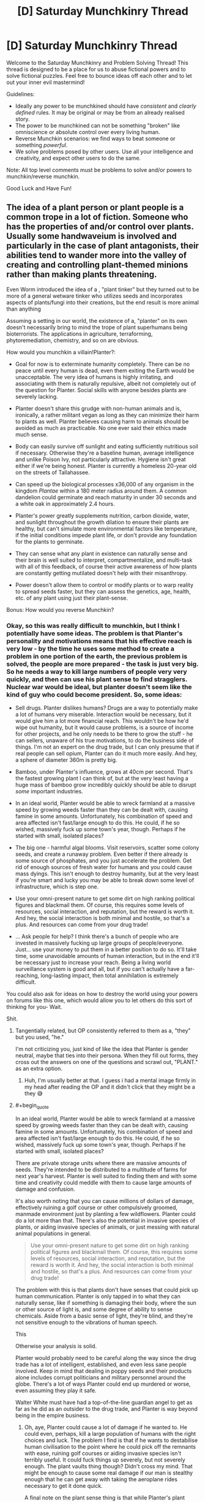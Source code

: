 #+TITLE: [D] Saturday Munchkinry Thread

* [D] Saturday Munchkinry Thread
:PROPERTIES:
:Author: AutoModerator
:Score: 22
:DateUnix: 1610809216.0
:END:
Welcome to the Saturday Munchkinry and Problem Solving Thread! This thread is designed to be a place for us to abuse fictional powers and to solve fictional puzzles. Feel free to bounce ideas off each other and to let out your inner evil mastermind!

Guidelines:

- Ideally any power to be munchkined should have /consistent/ and /clearly defined/ rules. It may be original or may be from an already realised story.
- The power to be munchkined can not be something "broken" like omniscience or absolute control over every living human.
- Reverse Munchkin scenarios: we find ways to beat someone or something /powerful/.
- We solve problems posed by other users. Use all your intelligence and creativity, and expect other users to do the same.

Note: All top level comments must be problems to solve and/or powers to munchkin/reverse munchkin.

Good Luck and Have Fun!


** The idea of a plant person or plant people is a common trope in a lot of fiction. Someone who has the properties of and/or control over plants. Usually some handwaveium is involved and particularly in the case of plant antagonists, their abilities tend to wander more into the valley of creating and controlling plant-themed minions rather than making plants threatening.

Even Worm introduced the idea of a , "plant tinker" but they turned out to be more of a general wetware tinker who utilizes seeds and incorporates aspects of plants/fungi into their creations, but the end result is more animal than anything

Assuming a setting in our world, the existence of a, "planter" on its own doesn't necessarily bring to mind the trope of plant superhumans being bioterrorists. The applications in agriculture, terraforming, phytoremediation, chemistry, and so on are obvious.

How would you munchkin a villain!Planter?:

- Goal for now is to exterminate humanity completely. There can be no peace until every human is dead, even them exiting the Earth would be unacceptable. The very idea of humans is highly irritating, and associating with them is naturally repulsive, albeit not completely out of the question for Planter. Social skills with anyone besides plants are severely lacking.

- Planter doesn't share this grudge with non-human animals and is, ironically, a rather militant vegan as long as they can minimize their harm to plants as well. Planter believes causing harm to animals should be avoided as much as practicable. No one ever said their ethics made much sense.

- Body can easily survive off sunlight and eating sufficiently nutritious soil if necessary. Otherwise they're a baseline human, average intelligence and unlike Poison Ivy, not particularly attractive. Hygiene isn't great either if we're being honest. Planter is currently a homeless 20-year old on the streets of Tallahassee.

- Can speed up the biological processes x36,000 of any organism in the kingdom /Plantae/ within a 180 meter radius around them. A common dandelion could germinate and reach maturity in under 30 seconds and a white oak in approximately 2.4 hours.

- Planter's power greatly supplements nutrition, carbon dioxide, water, and sunlight throughout the growth dilation to ensure their plants are healthy, but can't simulate more environmental factors like temperature, if the initial conditions impede plant life, or don't provide any foundation for the plants to germinate.

- They can sense what any plant in existence can naturally sense and their brain is well suited to interpret, compartmentalize, and multi-task with all of this feedback, of course their active awareness of how plants are constantly getting mutilated doesn't help with their misanthropy.

- Power doesn't allow them to control or modify plants or to warp reality to spread seeds faster, but they can assess the genetics, age, health, etc. of any plant using just their plant-sense.

Bonus: How would you reverse Munchkin?
:PROPERTIES:
:Author: Camaraagati
:Score: 8
:DateUnix: 1610816020.0
:END:

*** Okay, so this was really difficult to munchkin, but I think I potentially have some ideas. The problem is that Planter's personality and motivations means that his effective reach is very low - by the time he uses some method to create a problem in one portion of the earth, the previous problem is solved, the people are more prepared - the task is just very big. So he needs a way to kill large numbers of people very very quickly, and then can use his plant sense to find stragglers. Nuclear war would be ideal, but planter doesn't seem like the kind of guy who could become president. So, some ideas:

- Sell drugs. Planter dislikes humans? Drugs are a way to potentially make a lot of humans very miserable. Interaction would be necessary, but it would give him a lot more financial reach. This wouldn't be how he'd wipe out humanity, but it would cause problems, is a source of income for other projects, and he only needs to be there to grow the stuff - he can sellers, unaware of his true motivations, to do the business side of things. I'm not an expert on the drug trade, but I can only presume that if real people can sell opium, Planter can do it much more easily. And hey, a sphere of diameter 360m is pretty big.

- Bamboo, under Planter's influence, grows at 40cm per second. That's the fastest growing plant I can think of, but at the very least having a huge mass of bamboo grow incredibly quickly should be able to disrupt /some/ important industries.

- In an ideal world, Planter would be able to wreck farmland at a massive speed by growing weeds faster than they can be dealt with, causing famine in some amounts. Unfortunately, his combination of speed and area affected isn't fast/large enough to do this. He could, if he so wished, massively fuck up some town's year, though. Perhaps if he started with small, isolated places?

- The big one - harmful algal blooms. Visit reservoirs, scatter some colony seeds, and create a runaway problem. Even better if there already is some source of phosphates, and you just accelerate the problem. Get rid of enough sources of fresh water for humans and you could cause mass dyings. This isn't enough to destroy humanity, but at the very least if you're smart and lucky you may be able to break down some level of infrastructure, which is step one.

- Use your omni-present nature to get some dirt on high ranking political figures and blackmail them. Of course, this requires some levels of resources, social interaction, and reputation, but the reward is worth it. And hey, the social interaction is both minimal and hostile, so that's a plus. And resources can come from your drug trade!

- ... Ask people for help? I think there's a bunch of people who are invested in massively fucking up large groups of people/everyone. Just... use your money to put them in a better position to do so. It'll take time, some unavoidable amounts of human interaction, but in the end it'll be necessary just to increase your reach. Being a living world surveillance system is good and all, but if you can't actually have a far-reaching, long-lasting impact, then total annihilation is extremely difficult.

You could also ask for ideas on how to destroy the world using your powers on forums like this one, which would allow you to let others do this sort of thinking for you- Wait.

Shit.
:PROPERTIES:
:Author: TheJungleDragon
:Score: 12
:DateUnix: 1610821875.0
:END:

**** Tangentially related, but OP consistently referred to them as a, "they" but you used, "he."

I'm not criticizing you, just kind of like the idea that Planter is gender neutral, maybe that ties into their persona. When they fill out forms, they cross out the answers on one of the questions and scrawl out, "PLANT." as an extra option.
:PROPERTIES:
:Author: Voharati
:Score: 5
:DateUnix: 1610837445.0
:END:

***** Huh, I'm usually better at that. I guess i had a mental image firmly in my head after reading the OP and it didn't click that they might be a they 😅
:PROPERTIES:
:Author: TheJungleDragon
:Score: 2
:DateUnix: 1610838036.0
:END:


**** #+begin_quote
  In an ideal world, Planter would be able to wreck farmland at a massive speed by growing weeds faster than they can be dealt with, causing famine in some amounts. Unfortunately, his combination of speed and area affected isn't fast/large enough to do this. He could, if he so wished, massively fuck up some town's year, though. Perhaps if he started with small, isolated places?
#+end_quote

There are private storage units where there are massive amounts of seeds. They're intended to be distributed to a multitude of farms for next year's harvest. Planter is well suited to finding them and with some time and creativity could meddle with them to cause large amounts of damage and confusion.

It's also worth noting that you can cause millions of dollars of damage, effectively ruining a golf course or other compulsively groomed, manmade environment just by planting a few wildflowers. Planter could do a lot more than that. There's also the potential in invasive species of plants, or aiding invasive species of animals, or just messing with natural animal populations in general.

#+begin_quote
  Use your omni-present nature to get some dirt on high ranking political figures and blackmail them. Of course, this requires some levels of resources, social interaction, and reputation, but the reward is worth it. And hey, the social interaction is both minimal and hostile, so that's a plus. And resources can come from your drug trade!
#+end_quote

The problem with this is that plants don't have senses that could pick up human communication. Planter is only tapped in to what they can naturally sense, like if something is damaging their body, where the sun or other source of light is, and some degree of ability to sense chemicals. Aside from a basic sense of light, they're blind, and they're not sensitive enough to the vibrations of human speech.

This

Otherwise your analysis is solid.

Planter would probably need to be careful along the way since the drug trade has a lot of intelligent, established, and even less sane people involved. Keep in mind that dealing in poppy seeds and their products alone includes corrupt politicians and military personnel around the globe. There's a lot of ways Planter could end up murdered or worse, even assuming they play it safe.

Walter White must have had a top-of-the-line guardian angel to get as far as he did as an outsider to the drug trade, and Planter is way beyond being in the empire business.
:PROPERTIES:
:Author: Sagnaskemtan
:Score: 6
:DateUnix: 1610823860.0
:END:

***** Oh, aye, Planter could cause a lot of damage if he wanted to. He could even, perhaps, kill a large population of humans with the right choices and luck. The problem I find is that if he wants to destabilise human civilisation to the point where he could pick off the remnants with ease, ruining golf courses or aiding invasive species isn't terribly useful. It could fuck things up severely, but not severely enough. The plant vaults thing though? Didn't cross my mind. That might be enough to cause some real damage if our man is stealthy enough that he can get away with taking the aeroplane rides necessary to get it done quick.

A final note on the plant sense thing is that while Planter's plant sense isn't enough to get /proof/ on dirty deeds, it might be enough to get circumstantial evidence that can be developed into blackmail. It's not a sure thing, but given that he could process the inputs anyway, it might be a good use of time he wasn't doing anything with anyway. For example, if you can effectively track anyone who walks over grass, that could let you track that some sort of meeting is happening between two people who wouldn't want people knowing they were meeting. Even if you offer no evidence that such-and-such was meeting with their handler so-and-so, just telling them that you knew their meeting occurred at this place and at that time would be enough, I think, to freak them out and make them listen. Again, you're right in that it's not terribly useful, but it's difficult to come up with ways to destabilise the world using this power specifically.

But yeah, tricky scenario.
:PROPERTIES:
:Author: TheJungleDragon
:Score: 4
:DateUnix: 1610824657.0
:END:

****** Ruining golf courses alone might not be civilization-ending, but it'd do economic damage severe enough that it couldn't be ignored, and it also wouldn't have a rational explanation. It could be used in conjunction with other methods to spread societal instability. Historically, the most devastating collapses of civilizations have occurred due to the panicked actions of empowered factions.

Increasing the supply of heroin and building up contacts among the sellers/distributors is a start, but it takes a lot more to bring Mankind to ruin. People need to be in disarray, the assumptions that keep them calm need to be twisted and shattered.

Wealthy people love their golf and other luxuries and in a more abstract sense, like anyone, they like feeling in control. If their property was ruined without any sensible explanation, costing them significant time and money, that could contribute to other stressors that lead to further, widespread decay. Planter could even be selective about their targets, using their power as another way to blackmail.

Their power has decent range for doing this, even if they'd need to do it in-person. Planter would probably find it relaxing actually, a way to let off steam from dealing with humans. Spreading their comrades on the sterile landscape, bringing fear and anger to the bloated, corrupt humans.

You make good points on Planter's espionage, assuming that they could cultivate the deductive skills to use their plant-sense like that. They could use it to cultivate a supernatural persona and/or sow seeds of mistrust in between individuals/factions, obviously being careful to avoid tipping their hand, letting anyone know that their supposed omniscience is limited to plants.

There are people smart enough that they could figure it out with subtle experimentation and ruling out the mundane possibilities. Sadly for Planter, they'd have to stay away from any plant-theming. If they let their fixation on greenery slip, it could bring people that much closer to connecting the dots, especially in a world where plant villains are a part of pop culture.
:PROPERTIES:
:Author: Sagnaskemtan
:Score: 3
:DateUnix: 1610825576.0
:END:


**** I'm reminded of the comment which said that someone could kill the entire rationality community by producing a book titled, "Descriptions of Common Infohazards" and impregnating the pages with a slow-acting contact poison.
:PROPERTIES:
:Author: Frommerman
:Score: 2
:DateUnix: 1610836261.0
:END:


*** Exterminating humanity is pretty easy: selectively breed some sort of extremely efficient algael bloom that will choke out phytoplankton without commensurately contributing to CO2 sequestration/conversion, ensure its runaway success, congratulations you now have killed all of humanity.

Unfortunately this would also take down most macrofauna. Problematic!
:PROPERTIES:
:Author: PastafarianGames
:Score: 7
:DateUnix: 1610827210.0
:END:

**** How quickly could this theoretical death-algae choke the atmosphere?

Humans are by far the most likely macrofauna to notice abrupt, unexplained changes in the planet and take emergency actions in response. I'm guessing most people would die, but a minority of people could be saved before the species is exterminated completely and hopefully find a way to persevere.

That could make for an interesting reverse Munchkin. Someone else mentioned that Planter could also contaminate water supplies in a similar way.
:PROPERTIES:
:Author: Voharati
:Score: 2
:DateUnix: 1610837145.0
:END:

***** There's no saving "a minority of people". If the atmospheric oxygen levels drop enough to kill even a substantial minority of people, that'll be because it dropped enough to kill everyone. (Self-sufficient habitats is a very silly joke.)
:PROPERTIES:
:Author: PastafarianGames
:Score: 1
:DateUnix: 1610837587.0
:END:

****** I've read before (could be alarmism) that climate change is actively harming the oxygen cycle and that a runaway greenhouse effect could screw it over enough that people die. Assuming it's true, that's quite terrifying.
:PROPERTIES:
:Author: Voharati
:Score: 1
:DateUnix: 1610839762.0
:END:

******* There are a whole lot of ways this can happen! It's not alarmism; it's not, like, an unremarkable thing to say, but it's well within the scientific consensus as a strong possibility.

Rule of thumb: right now 25% of our yearly carbon output is sequestered by plankton, very approximately. (Source: NASA and vague Googling just now.) A die-off (whether orchestrated by a supervillain named Planter or a supervillain named Murdoch) means not just no more sequestration but also whatever outgassing/decay happens to release. Per a random PNAS paper I read the abstract to, marine biolife is in the ~6 Gt of carbon range, and if the sea plants die, it all dies, but that's just ~one year's worth of lost sequestration at worst. (This says a lot about how much plankton do for CO2 scrubbing. Their cycle time is ridiculous.)
:PROPERTIES:
:Author: PastafarianGames
:Score: 1
:DateUnix: 1610852868.0
:END:

******** Thank you for the thorough and researched responses.

Hopefully decisive action is taken on a large scale very soon. I can't help but feel relatively unsure and powerless about the situation while also probably going to be around for the next decades to see exactly what the consequences will be. I'd say we've gone beyond the point where the average person recycling or reducing their consumption will fix much.
:PROPERTIES:
:Author: Voharati
:Score: 2
:DateUnix: 1610854014.0
:END:

********* Yeah, frankly we've been there for twenty years now. Recycling is only useful for a moderate fraction of what we throw into the recycling bins (about a third), and most of the carbon emission is power plants and vehicles. Electrification and grid-decarbonization are the key to a sustainable future; electrification because internal combustion engines are hard-limited to a relatively low efficiency (so even if you're burning oil at a power plant to turn into electricity for electric cars you still come out ahead) and grid-decarbonization with solar/nuclear/wind/tidal/hydro/geothermal (which functionally is mostly solar, a little wind, and goddamnit we should be building more nuclear power plants) for obvious reasons.

This is all policy, not behavior. In the USA, things like "give the same interest rates to new solar construction as to new fossil fuel construction" and "stop arbitrarily legislating against electric cars" are what needs to happen, and sometimes, we get opportunities to fight for them or demand them directly.

We're not powerless. We're just only powerful through very specific vectors: ballot measures, the ballot box, political organizing, and political action. Want a book to read? I recommend "No Shortcuts: Organizing for Power in the New Gilded Age" by Jane McAlevey.

/gets off soapbox/ Uh, sorry for the tangent.
:PROPERTIES:
:Author: PastafarianGames
:Score: 1
:DateUnix: 1610856366.0
:END:


**** Can smaller animals or animals with slower metabolisms survive lack of oxygen better than humans? If so, Planter can sacrifice most animal life in exchange for wiping out humanity, while leaving hibernating/high-altitude/slow-metabolism to refill the various ecological niches.
:PROPERTIES:
:Author: scruiser
:Score: 1
:DateUnix: 1610834641.0
:END:


*** In the American South, Kudzu can grow at up to 18 inches a day and has been known to kill cows by rooting them to the spot while they were sleeping or grazing. This means Planter can make kudzu grow at 37 feet per minute, and unlike bamboo it spreads out instead of up. He could carry cuttings with him and travel around to farms, spending ~10 minutes at each of them to create a line of ruined land which will still spread pretty rapidly without his presence.

Tree roots are already a threat to many kinds of industry and infrastructure. If he can make a fully mature oak tree in 2.5 hours, he could also drop a bunch of maple seeds in various places to create a mat of less mature trees which will all need to be exterminated. If he does it on the beaches where sub-oceanic fiber optic lines emerge, he could cripple global communications very rapidly.

Almond and Tamarisk trees consume enormous amounts of water. If he went around to the headwaters of various rivers and planted trees all around their shores, he could consume a significant fraction of their flow. If he went to remote areas above major aquifers he could dry them out over the course of several years by preventing rainwater from percolating downward into them.

Ironically, he could probably destroy sections of the Amazon Rainforest even faster than we are by introducing invasive species. The Amazon is usually protected from that kind of thing because the trees absorb nearly all of the nutrients in the ground and prevent any light from reaching seedlings, but if I'm interpreting things correctly that shouldn't matter here. He can just multiply what few nutrients exist and go from there, applying his power only to the invasive plants and smothering the trees.

Kelp grows incredibly quickly, and if he clogged shipping lanes with it he could bring the economy to a screeching halt pretty quickly. The enormous amount of added biomass would also eventually start rotting, deoxygenating the surrounding water in the process. He could probably kill reefs this way as well just by massively altering water chemistry.

This is speculative, but if he got some plant with particularly deep and destructive root systems, he might be able to blow the Yellowstone supervolcano early. This would require knowledge of geology he probably doesn't have, but he would be very unlikely to be caught until it was too late, assuming it's possible.

He might be able to reroute lava flows on Hawaii to destroy cities and towns. If successful, this could give him a reasonable base of operations. He might also get some support from disaffected native Hawaiian communities if he billed himself as driving away the imperialist bastards.
:PROPERTIES:
:Author: Frommerman
:Score: 5
:DateUnix: 1610837764.0
:END:


*** This would be a great question for someone who specializes in biology/botany/biochemistry/etc. since Planter would be best suited leveraging the capabilities of specific plants. Lumber comes to mind since trees take a while to grow. TheJungleDragon mentioned bamboo which already grows quickly and has applications that range from construction to fabric to a source of fuel.

Among the first thing Planter should do is head to a public library, get set up, and do research on the computer. It's not like there aren't already homeless and/or weird people in there, and its quiet.

Looking up stuff on certain poisonous plants could raise up red flags in the long term, but really Planter just needs to focus on are applications of plants that are usually limited due to the fact that they grow/spread slowly. It'd also be helpful to research selective breeding and really agricultural science in general.

Planter shouldn't skip on learning the math either. Time to learn the languages of biology and chemical/mechanical/textile engineering. Autodidacts is easier with the internet and willingness to put in the time and effort. Start with garden variety algebra, precalculus, and methods of proof. Build up layers of knowledge in linear algebra, calculus (both single and multivariate), statistics, and differential equations.

Average intelligence or not, if you're not people smart, you need to cultivate other kinds of smarts to compete. I'm tempted to say they should work towards a wide base of knowledge, which to some extent they'll have to. At the same time, being a jack of all trades is of limited use when things surrounding plants and killing the enemies of plants come easily to you.

They'll probably want to pay their respects to the departed trees first, but Planter needs to take notes, lots of them.

Other than that, [[/u/TheJungleDragon]] has good points. Their power would be great for producing drugs and other illegal substances that come from plants or even animals that eat plants. Organized crime isn't easy to stay afloat in, especially on a large enough scale to threaten the human species. Planter would have to operate carefully, it'd be best for them not to pursue a leadership position unless they're acting through a reliable prox(ies).

Our intrepid villain is relatively easy to physically conquer and their power is as much a liability as it is an asset. They're at a much higher likelihood of getting vivisected than most people to say the least. Or maybe just assassinated to get rid of someone whose power is an inherent threat to entire industries.
:PROPERTIES:
:Author: Sagnaskemtan
:Score: 3
:DateUnix: 1610827330.0
:END:


*** I feel like denying Planter the power to modify plants makes this way less fun. :(
:PROPERTIES:
:Author: PastafarianGames
:Score: 2
:DateUnix: 1610816430.0
:END:

**** True, which explains why when the trope is invoked, they usually take additional artistic license.

I excluded modification to prevent it from becoming more a matter of mixing and matching to find the best botanical WMD or the combination that lets you make giant, man-eating Venus fly traps that stomp around on root-like legs.

Plus this keeps this true to the spirit of a plant!villain rather than just a plant-themed overlord of an inhuman army or someone who treats plants like Legos.

Keep in mind that Planter's /power/ doesn't give them the ability to modify plants. That doesn't stop them from modifying them the way that plants can already be modified. Such as the way powerless humans have been doing so for millennia.
:PROPERTIES:
:Author: Camaraagati
:Score: 5
:DateUnix: 1610816865.0
:END:


*** You may be able to go for the long con: act benevolent, use your power to mass produce food to solve world hunger. With the new massive food supply, the world population will surge.

And then many years later, you die from old age, and the world loses its massive food supply. Food prices skyrocket, people starve everywhere, tensions rise and countries fight a nuclear war to end all wars over food, ending humanity.

Sadly I don't think villain!Planter's powers are actually strong enough to generate that much food. 36000 * 180^3 * pi * 4/3 = roughly 879,444,881,075 times as much food generated by planter compared to the mundane generation of 1 cubic meter.

Some googling reveals that the world has 1.5 billion hectares of farmland. 1 hectare = 10000 m^2, so if we assume farm plants are roughly a meter in height, that's 10000m^3 per hectare, so 15 trillion cubic meters of farming, which is much much bigger than the ~900 billion cubic meters of villain!Planter. :(
:PROPERTIES:
:Author: ShiranaiWakaranai
:Score: 2
:DateUnix: 1610821701.0
:END:

**** Keep in mind that Planter's goal is to exterminate humanity completely, killing /most/ humans wouldn't be much of an accomplishment. If Planter was dead and there happened to be enough people in remote bomb shelters to perpetuate the human species, that'd be mission failure.

Plus a nuclear exchange large enough to kill most people would be devastating to the Earth's biome as a whole, killing a lot of animals and plants in its wake. It probably wouldn't end all life forever, but it'd be a mass extinction much worse than anything humans have done so far.

On top of that people wouldn't be blind to the fact that Planter ages and is otherwise a mortal being, not to mention being suspicious of where their power comes from and what their intentions are. In fact, acting too openly runs the risk of Planter getting exploited by less-than-benevolent governments or private entities who would want to use their power for profit, or at least stop them from disrupting the status quo. People have been imprisoned and tortured on far lesser provocations.

However, assuming we go the route of agriculture, Planter could boost the world's food supply by selectively breeding existing crops 36,000 times faster and then spreading the resulting cultivars. Except Planter isn't benevolent and it'd be difficult to selectively breed crops to be malevolent without being detected. Many people are skeptical of GMOs, imagine how skeptical they'd be of plant powers.
:PROPERTIES:
:Author: Sagnaskemtan
:Score: 2
:DateUnix: 1610822904.0
:END:


*** Assuming he can choose which plants in his range to apply his growing power to he could do what amounts to tens of thousands of years of selective breeding in a single year.

I'm fairly sceptical he could use it to overthrow humanity or anything, but it should take him mere hours to develop weeds/plants that are immune or nearly immune to the majority of modern pesticides and would be just terrible for farmers in general.

If his power to assess their genetics via his plant sense was good enough he might be able to make some super plant via planned breeding or something, but that seems pretty unlikely; him being a major economic/food security issue is about the best he can hope for.
:PROPERTIES:
:Author: meangreenking
:Score: 2
:DateUnix: 1610826470.0
:END:


*** One thing a lot of the above has missed is the fact that you can get animals to help too, by creating an ecology that favors them. Tsetse flies making life hell in parts of Africa are supported by the plant life that gives them shelter. I don't know how many other plant/animal/disease combination there are, but just walking along creating the right plants could introduce horrid amounts of disease in the right places.
:PROPERTIES:
:Author: fljared
:Score: 2
:DateUnix: 1610832834.0
:END:


*** Nice try lizard people
:PROPERTIES:
:Author: Sonderjye
:Score: 1
:DateUnix: 1610920976.0
:END:


** Based on something that I'm sure doesn't actually happen to me, but definitely feels like it does.

Whenever you accidentally drop an object weighing 10 grams or less and measuring 15 centimeters or less on the longest dimension, there is a 1% chance that it permanently vanishes, essentially becoming dark matter--conservation of mass is preserved, but it can't be seen or physically interacted with besides observing its gravitational pull. This will not happen if you intentionally drop the object, or if you pick it up with the purpose of eventually losing it through habitual handling & eventual accidental fumbling.

I probably won't use any suggested munchkinry because IRL this is just me being clumsy & bad at finding things, but in a world where it functions as above I'm curious if there's any way to make it useful.
:PROPERTIES:
:Author: LazarusRises
:Score: 6
:DateUnix: 1610818672.0
:END:

*** I park my shuttle in a high orbit above the supermassive blackhole Sagittarius A*. The sight wasn't nearly as impressive as I had hoped. Definitely not worth the four-hundred year journey, and that was only going by my time. In fact, several tens of thousands of years must have passed on Earth since I had left. It was funny, scientists had completely conquered aging, mortality, and all of the four horseman, but faster-than-light travel was still as elusive as ever. I guess some rules just can't be broken. Well, whatever. Not like it would matter for much longer. Using the ship's dark matter thrusters, I lower its orbital velocity until I was on a direct course for the black hole itself. It was time for revenge.

Why, oh why had the universe decided to curse me with this strange, inexplicable ability? Not only was it the most useless "superpower" imaginable, but it was unbearably annoying. Drop a pack of playing cards? Well, odds are decent one of them just dissapeared forever. Fumble your boarding pass on the way to the spaceport? It's probably still there, but sometimes it isn't! Who can possibly live a normal life with such inconsistency? Oh, and drop those tiny screws while fixing your glasses? Those things are gone for good my friend, although that last one is probably unrelated to the power itself.

Anyway, after years of dealing with this torment, I'd taken the only sane course of action and resolved to kill every living being in existance. And luckily for me, I've just crossed the event horizon! Looking at the black hole has gotten boring, so I put on my EVA suit and exit the shuttle. Looking back at the direction I came from, I see an accelerating universe. Time from my perspective remains constant, but as I fall into the black hole I move faster, causing all the wonky relativistic effects I was hoping for. On the outside, thousands and then millions of years appear to pass in seconds, and the size of the universe itself contracts from billions of light-years down to millions and down still further. The mass of objects appears to increase, yet the total weight of the universe stays at a constant zero. Why yes, the universe actually weighs nothing at all. Weight implies a downward force, but there's nothing for the universe to "fall" into!

I approach the singularity, and the entire universe shrinks down to the size of a solar system, then a star, and then a planet. Soon it's a mere kilometer, then a decameter, a meter, and now a decimeter. I reach out one last time and clench my hand, trying to hold onto the universe before I dissolve into nothingness. But the universe, being a very fickle thing, slips out of my hand. /Oops/, I smirk. /Must've dropped it/. And in that instant, the entire universe does not get destroyed, because I bet everything on a power that only works 1% of the time. /Damn it/, I frown. /What a stupid ability/. I die.
:PROPERTIES:
:Author: ItwasNewHorizons
:Score: 10
:DateUnix: 1610834590.0
:END:


*** Well, the typical work-around for intention-based restrictions is to get someone else to do it. Get a business partner to act while you are sleeping: placing items into your hands and then pulling open your fingers so you "accidentally" drop the items, letting them vanish.

Ideally, you could do so using nuclear waste, but that doesn't seem likely to fit in under 10 grams and 15 cm^3. So the question becomes: what is small and light and needs to vanish from the face of the earth?

.... can't think of anything that wouldn't kill you to hold... Hmm...
:PROPERTIES:
:Author: ShiranaiWakaranai
:Score: 3
:DateUnix: 1610822299.0
:END:

**** Horcruxes and other phylacteries, if we add on other supernatural phenomena. Anything that has an area of effect (and, to cheat a bit, works in some esoteric/anomalous fashion that gets around the "gravity only" part of the OP), though since it'll likely sink in the bottom of Earth's gravity well you'd have to find something that helped with that, too.

Evidence, such as bullet casing or a gun from an assassination.
:PROPERTIES:
:Author: fljared
:Score: 2
:DateUnix: 1610832592.0
:END:


*** god, I have this power too.

The other day I wanted to change my tongue stud so I removed a ball from my new one and proceeded to drop it. On my hands and knees, looking around as thoroughly as I possibly could. Couldn't find it. Get the vacuum cleaner, vaccuum, go through the bag, nothing.

Finally as I'm doing one last pass with my phone's torch I realise that there's a gap between my wall and the floor and look there: sure enough the little ball managed to roll into that gap!!!! I gently levered it out with a skewer.

Then I went to take it to the sink to give it a wash (obviously) and I dropped it /again/. Fortunately I found it but you'd THINK I'd have put it in a napkin or a small bowl or /something/ so I couldn't just drop the damn thing.

I then went to the piercing shop to get my tongue ring changed over as I did not want to drop any of the components (doesn't help that I have long fake nails that make fine motor control difficult).

I'm not exactly sure why I have typed this out and it doesn't answer your question, but rest assured I see you and there are more of us out there.
:PROPERTIES:
:Author: MagicWeasel
:Score: 1
:DateUnix: 1610835299.0
:END:

**** I lost a good pen yesterday, just sitting at my desk. It can't possibly have traveled more than 2 feet in any direction but it's fucking /gone/.

I also watched a puzzle piece disappear before hitting the ground the other week. I swear it just fell out of space.

Thanks for the solidarity. There are dozens of us.
:PROPERTIES:
:Author: LazarusRises
:Score: 2
:DateUnix: 1610913689.0
:END:


** You are Sucks-Man

You are below average at every skill. EVERY SKILL. Anything any human can do, you can do as well, but AT BEST below average, and usually worse.

Whatever tasks you take upon yourself, you are able to do a piss poor job off it, but you are able to do it. Success is never guaranteed, but always at least possible.

Your Munchkin job: destroy United States of America. Damage its economy, cluture and politics to the point it permamently loses its no 1 status on the planet.

Reverse munchkin: stop the Munchkin. You do not get any info who they are, and must discover then through investigating their actions.
:PROPERTIES:
:Author: Freevoulous
:Score: 3
:DateUnix: 1610828187.0
:END:

*** Can Sucks-Man use skillsets/knowledge that don't exist yet but could hypothetically exist in the future? A piss-poor Sapient Artificial General Intelligence developer might suck at developing the AI, but their insights would be invaluable for skilled programmers and computer scientists.

An AGI would be massively disruptive, if MIRI and EY are right it could end humanity.
:PROPERTIES:
:Author: scruiser
:Score: 13
:DateUnix: 1610835214.0
:END:


*** For the reverse munchkin, do I even need to do anything?

They are bad at EVERY SKILL. That includes all thinking and planning skills.

So whatever plan they concoct to take down the US, will be flawed on every step.

And every step they execute will be flawed as well.

So... why even care about such a useless villain?
:PROPERTIES:
:Author: ShiranaiWakaranai
:Score: 4
:DateUnix: 1610830246.0
:END:

**** Because this useless villain is a gold mine if you get him to pick stocks and then just short them. The fun of this game is finding the hack, though that's in the crunch.

You have a fair fluff objection; obviously Suck's man won't be setting out to destroy the United States, but he might end up doing it out of his deep patriotic desire to (too political phrase removed before posting) better his country, or maybe his sister Practical Patty tells him what to do, because she wants . . . something that isn't the United States
:PROPERTIES:
:Author: Empiricist_or_not
:Score: 9
:DateUnix: 1610832155.0
:END:


*** Become president? You'd probably stand a decent chance at a political career if you count the people who would be good at politics but aren't doing anything political.

Becoming a grifter a la wework also could probably work to get a leg up, you can be bad at it and still catch someone eventually.
:PROPERTIES:
:Author: plutonicHumanoid
:Score: 1
:DateUnix: 1610839727.0
:END:


*** Is it allowed to get him to be great at everything with some clever wording?

Say he wants to /avoid/ becoming president. Then he wants to avoid lasting his full term. Then he also wants to improve the economy. The first step is the big issue but he'd have a much better chance at becoming president than most other people.
:PROPERTIES:
:Author: LameJames1618
:Score: 1
:DateUnix: 1610923626.0
:END:
